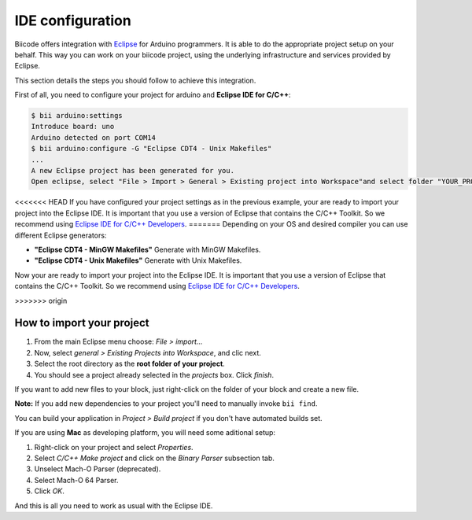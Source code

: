 .. _bii_arduino_ide:

IDE configuration
=================

Biicode offers integration with `Eclipse <https://www.eclipse.org/downloads/>`_ for Arduino programmers. It is able to do the appropriate project setup on your behalf. This way you can work on your biicode project, using the underlying infrastructure and services provided by Eclipse.

This section details the steps you should follow to achieve this integration.

First of all, you need to configure your project for arduino and **Eclipse IDE for C/C++**:

.. code-block:: bash

	$ bii arduino:settings
	Introduce board: uno
	Arduino detected on port COM14
	$ bii arduino:configure -G "Eclipse CDT4 - Unix Makefiles"
	...
	A new Eclipse project has been generated for you.
	Open eclipse, select "File > Import > General > Existing project into Workspace"and select folder "YOUR_PROJECT_FOLDER"


<<<<<<< HEAD
If you have configured your project settings as in the previous example, your are ready to import your project into the Eclipse IDE. It is important that you use a version of Eclipse that contains the C/C++ Toolkit. So we recommend using `Eclipse IDE for C/C++ Developers <https://www.eclipse.org/downloads/>`_.
=======
Depending on your OS and desired compiler you can use different Eclipse generators:

* **"Eclipse CDT4 - MinGW Makefiles"** Generate with MinGW Makefiles.
* **"Eclipse CDT4 - Unix Makefiles"** Generate with Unix Makefiles.

Now your are ready to import your project into the Eclipse IDE. It is important that you use a version of Eclipse that contains the C/C++ Toolkit. So we recommend using `Eclipse IDE for C/C++ Developers <https://www.eclipse.org/downloads/>`_.

>>>>>>> origin

How to import your project
--------------------------

#. From the main Eclipse menu choose: *File > import...*
#. Now, select *general > Existing Projects into Workspace*, and clic next.
#. Select the root directory as the **root folder of your project**.
#. You should see a project already selected in the *projects* box. Click *finish*.

If you want to add new files to your block, just right-click on the folder of your block and create a new file.

**Note:** If you add new dependencies to your project you'll need to manually invoke ``bii find``.

You can build your application in *Project > Build project* if you don't have automated builds set.

If you are using **Mac** as developing platform, you will need some aditional setup:

#. Right-click on your project and select *Properties*.
#. Select *C/C++ Make project* and click on the *Binary Parser* subsection tab.
#. Unselect Mach-O Parser (deprecated).
#. Select Mach-O 64 Parser.
#. Click *OK*.

And this is all you need to work as usual with the Eclipse IDE.
